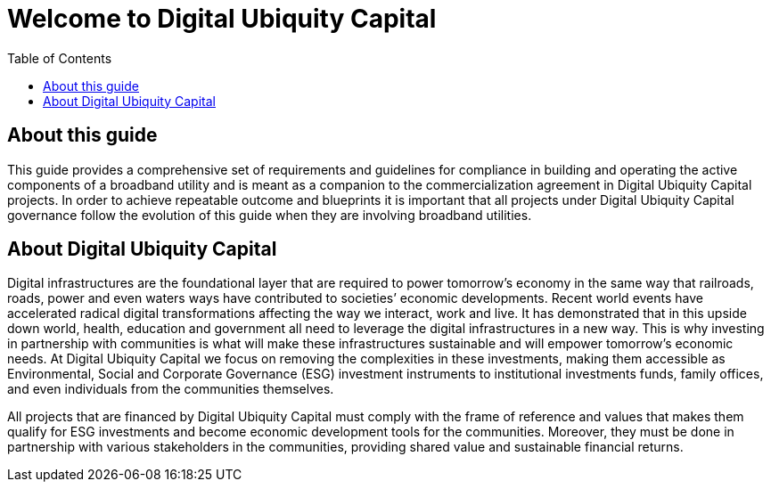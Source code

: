 = Welcome to Digital Ubiquity Capital
:toc:

== About this guide

This guide provides a comprehensive set of requirements and guidelines for compliance in building and operating the active components of a broadband utility and is meant as a companion to the commercialization agreement in Digital Ubiquity Capital projects. In order to achieve repeatable outcome and blueprints it is important that all projects under Digital Ubiquity Capital governance follow the evolution of this guide when they are involving broadband utilities.

== About Digital Ubiquity Capital

Digital infrastructures are the foundational layer that are required to power tomorrow’s economy in the same way that railroads, roads, power and even waters ways have contributed to societies’ economic developments. Recent world events have accelerated radical digital transformations affecting the way we interact, work and live. It has demonstrated that in this upside down world,  health, education and government all need to leverage the digital infrastructures in a new way. This is why investing in partnership with communities is what will make these infrastructures sustainable and will empower tomorrow’s economic needs. At Digital Ubiquity Capital we focus on removing the complexities in these investments, making them accessible as Environmental, Social and Corporate Governance (ESG) investment instruments to institutional investments funds, family offices, and even individuals from the communities themselves.

All projects that are financed by Digital Ubiquity Capital must comply with the frame of reference and values that makes them qualify for ESG investments and become economic development tools for the communities. Moreover, they must be done in partnership with various stakeholders in the communities, providing shared value and sustainable financial returns.







